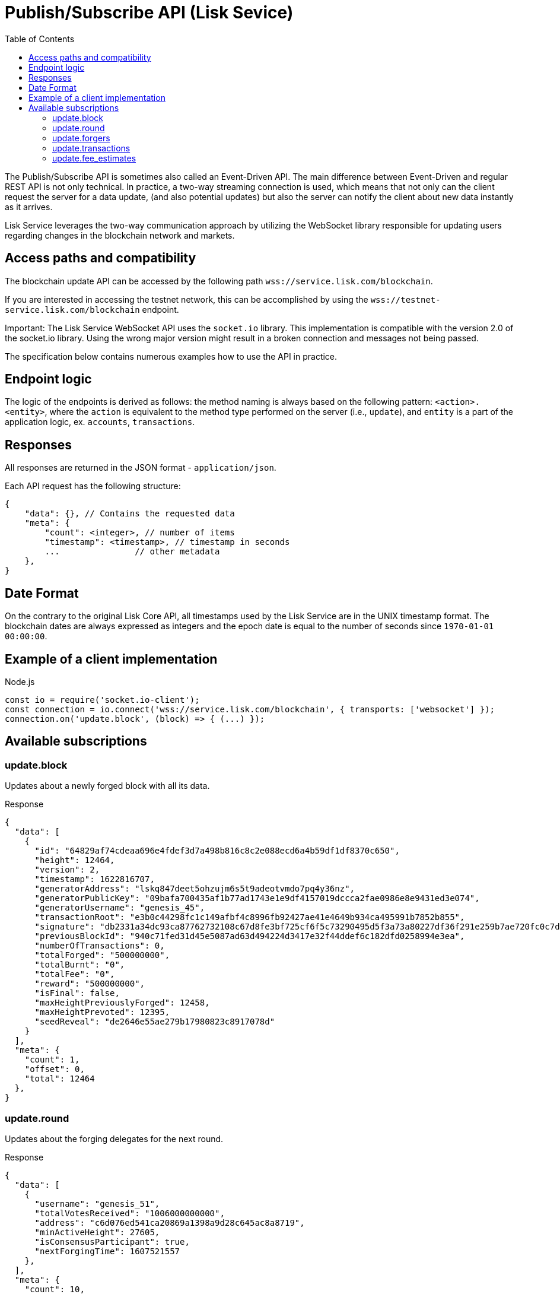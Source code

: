 = Publish/Subscribe API (Lisk Sevice)
:toc:

The Publish/Subscribe API is sometimes also called an Event-Driven API.
The main difference between Event-Driven and regular REST API is not only technical.
In practice, a two-way streaming connection is used, which means that not only can the client request the server for a data update, (and also potential updates) but also the server can notify the client about new data instantly as it arrives.

Lisk Service leverages the two-way communication approach by utilizing the WebSocket library responsible for updating users regarding changes in the blockchain network and markets.

== Access paths and compatibility
The blockchain update API can be accessed by the following path `wss://service.lisk.com/blockchain`.

If you are interested in accessing the testnet network, this can be accomplished by using the `wss://testnet-service.lisk.com/blockchain` endpoint.

Important: The Lisk Service WebSocket API uses the `socket.io` library.
This implementation is compatible with the version 2.0 of the socket.io library.
Using the wrong major version might result in a broken connection and messages not being passed.

The specification below contains numerous examples how to use the API in practice.

== Endpoint logic
The logic of the endpoints is derived as follows: the method naming is always based on the following pattern: `<action>.<entity>`, where the `action` is equivalent to the method type performed on the server (i.e., `update`), and `entity` is a part of the application logic, ex. `accounts`, `transactions`.

== Responses
All responses are returned in the JSON format - `application/json`.

Each API request has the following structure:

[source,js]
----
{
    "data": {}, // Contains the requested data
    "meta": {
        "count": <integer>, // number of items
        "timestamp": <timestamp>, // timestamp in seconds
        ...               // other metadata
    },
}
----

== Date Format
On the contrary to the original Lisk Core API, all timestamps used by the Lisk Service are in the UNIX timestamp format.
The blockchain dates are always expressed as integers and the epoch date is equal to the number of seconds since `1970-01-01 00:00:00`.

== Example of a client implementation

.Node.js
[source,js]
----
const io = require('socket.io-client');
const connection = io.connect('wss://service.lisk.com/blockchain', { transports: ['websocket'] });
connection.on('update.block', (block) => { (...) });
----

== Available subscriptions

=== update.block
Updates about a newly forged block with all its data.

.Response
[source,json]
----
{
  "data": [
    {
      "id": "64829af74cdeaa696e4fdef3d7a498b816c8c2e088ecd6a4b59df1df8370c650",
      "height": 12464,
      "version": 2,
      "timestamp": 1622816707,
      "generatorAddress": "lskq847deet5ohzujm6s5t9adeotvmdo7pq4y36nz",
      "generatorPublicKey": "09bafa700435af1b77ad1743e1e9df4157019dccca2fae0986e8e9431ed3e074",
      "generatorUsername": "genesis_45",
      "transactionRoot": "e3b0c44298fc1c149afbf4c8996fb92427ae41e4649b934ca495991b7852b855",
      "signature": "db2331a34dc93ca87762732108c67d8fe3bf725cf6f5c73290495d5f3a73a80227df36f291e259b7ae720fc0c7d27a213c5faa7cb5524e2c77ee8881ffdb1309",
      "previousBlockId": "940c71fed31d45e5087ad63d494224d3417e32f44ddef6c182dfd0258994e3ea",
      "numberOfTransactions": 0,
      "totalForged": "500000000",
      "totalBurnt": "0",
      "totalFee": "0",
      "reward": "500000000",
      "isFinal": false,
      "maxHeightPreviouslyForged": 12458,
      "maxHeightPrevoted": 12395,
      "seedReveal": "de2646e55ae279b17980823c8917078d"
    }
  ],
  "meta": {
    "count": 1,
    "offset": 0,
    "total": 12464
  },
}
----

=== update.round
Updates about the forging delegates for the next round.

.Response
[source,json]
----
{
  "data": [
    {
      "username": "genesis_51",
      "totalVotesReceived": "1006000000000",
      "address": "c6d076ed541ca20869a1398a9d28c645ac8a8719",
      "minActiveHeight": 27605,
      "isConsensusParticipant": true,
      "nextForgingTime": 1607521557
    },
  ],
  "meta": {
    "count": 10,
    "offset": 20,
    "total": 103
  },
}
----

=== update.forgers
Updates the current forgers' list, so the current forger is in the first position.


.Response
[source,json]
----
{
  "data": [
    {
      "username": "genesis_45",
      "totalVotesReceived": "1000000000000",
      "address": "lskq847deet5ohzujm6s5t9adeotvmdo7pq4y36nz",
      "minActiveHeight": 1,
      "isConsensusParticipant": true,
      "nextForgingTime": 1622816707
    },
  ],
  "meta": {
    "count": 25,
    "offset": 0,
    "total": 103
  }
}
----

=== update.transactions
Updates about transactions from the last block.


.Response
[source,js]
----
{
  "data": [
    {
      "id": "222675625422353767",
      "moduleAssetId": "2:0",
      "moduleAssetName": "token:transfer",
      "fee": "1000000",
      "nonce": "0",
      "block": {  // <1>
        "id": "6258354802676165798",
        "height": 8350681,
        "timestamp": 28227090,
      },
      "sender": {
        "address": "lsk24cd35u4jdq8szo3pnsqe5dsxwrnazyqqqg5eu",
        "publicKey": "2ca9a7...c23079",
        "username": "genesis_51",
      },
      "signatures": [ "72c9b2...36c60a" ],
      "confirmations": 0,
      "asset": {  // <2>
        "amount": "150000000",
        "recipient": {
          "address": "lsk24cd35u4jdq8szo3pnsqe5dsxwrnazyqqqg5eu",
          "publicKey": "2ca9a7...c23079",
          "username": "genesis_49",
        },
        "data": "message"
      },
      "relays": 0,
      "isPending": false
    }
  ],
  "meta": {
    "count": 100,
    "offset": 25,
    "total": 43749
  },
}
----

<1> Optional.
<2> Asset depends on operation.

=== update.fee_estimates

Updates about recent fee estimates.

.Response
[source,json]
----
{
  "data": {
    "feeEstimatePerByte": {
      "low": 0,
      "medium": 0,
      "high": 0
    },
    "baseFeeById": {
      "5:0": "1000000000"
    },
    "baseFeeByName": {
      "dpos:registerDelegate": "1000000000"
    },
    "minFeePerByte": 1000
  },
  "meta": {
    "lastUpdate": 1623755357,
    "lastBlockHeight": 4996,
    "lastBlockId": "03237f191c8acd0077fc897213973c25ed086c1b5e78dccb4cc1c4dd83a00e21"
  }
}
----
